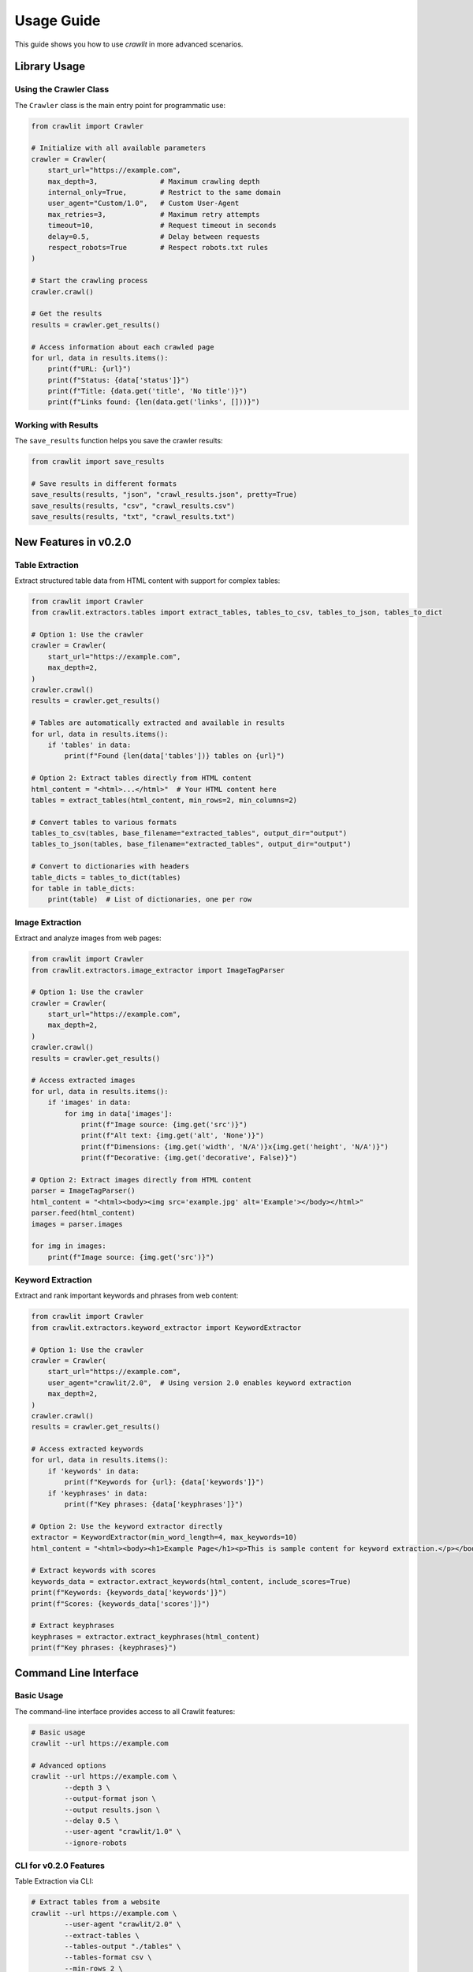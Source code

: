 Usage Guide
===========

This guide shows you how to use `crawlit` in more advanced scenarios.

Library Usage
------------

Using the Crawler Class
^^^^^^^^^^^^^^^^^^^^^

The ``Crawler`` class is the main entry point for programmatic use:

.. code-block:: python

    from crawlit import Crawler
    
    # Initialize with all available parameters
    crawler = Crawler(
        start_url="https://example.com",
        max_depth=3,               # Maximum crawling depth
        internal_only=True,        # Restrict to the same domain
        user_agent="Custom/1.0",   # Custom User-Agent
        max_retries=3,             # Maximum retry attempts
        timeout=10,                # Request timeout in seconds
        delay=0.5,                 # Delay between requests
        respect_robots=True        # Respect robots.txt rules
    )
    
    # Start the crawling process
    crawler.crawl()
    
    # Get the results
    results = crawler.get_results()
    
    # Access information about each crawled page
    for url, data in results.items():
        print(f"URL: {url}")
        print(f"Status: {data['status']}")
        print(f"Title: {data.get('title', 'No title')}")
        print(f"Links found: {len(data.get('links', []))}")

Working with Results
^^^^^^^^^^^^^^^^^^

The ``save_results`` function helps you save the crawler results:

.. code-block:: python

    from crawlit import save_results
    
    # Save results in different formats
    save_results(results, "json", "crawl_results.json", pretty=True)
    save_results(results, "csv", "crawl_results.csv")
    save_results(results, "txt", "crawl_results.txt")
    

New Features in v0.2.0
---------------------

Table Extraction
^^^^^^^^^^^^^^^

Extract structured table data from HTML content with support for complex tables:

.. code-block:: python

    from crawlit import Crawler
    from crawlit.extractors.tables import extract_tables, tables_to_csv, tables_to_json, tables_to_dict

    # Option 1: Use the crawler
    crawler = Crawler(
        start_url="https://example.com",
        max_depth=2,
    )
    crawler.crawl()
    results = crawler.get_results()
    
    # Tables are automatically extracted and available in results
    for url, data in results.items():
        if 'tables' in data:
            print(f"Found {len(data['tables'])} tables on {url}")
    
    # Option 2: Extract tables directly from HTML content
    html_content = "<html>...</html>"  # Your HTML content here
    tables = extract_tables(html_content, min_rows=2, min_columns=2)
    
    # Convert tables to various formats
    tables_to_csv(tables, base_filename="extracted_tables", output_dir="output")
    tables_to_json(tables, base_filename="extracted_tables", output_dir="output")
    
    # Convert to dictionaries with headers
    table_dicts = tables_to_dict(tables)
    for table in table_dicts:
        print(table)  # List of dictionaries, one per row

Image Extraction
^^^^^^^^^^^^^^^

Extract and analyze images from web pages:

.. code-block:: python

    from crawlit import Crawler
    from crawlit.extractors.image_extractor import ImageTagParser
    
    # Option 1: Use the crawler
    crawler = Crawler(
        start_url="https://example.com",
        max_depth=2,
    )
    crawler.crawl()
    results = crawler.get_results()
    
    # Access extracted images
    for url, data in results.items():
        if 'images' in data:
            for img in data['images']:
                print(f"Image source: {img.get('src')}")
                print(f"Alt text: {img.get('alt', 'None')}")
                print(f"Dimensions: {img.get('width', 'N/A')}x{img.get('height', 'N/A')}")
                print(f"Decorative: {img.get('decorative', False)}")
    
    # Option 2: Extract images directly from HTML content
    parser = ImageTagParser()
    html_content = "<html><body><img src='example.jpg' alt='Example'></body></html>"
    parser.feed(html_content)
    images = parser.images
    
    for img in images:
        print(f"Image source: {img.get('src')}")

Keyword Extraction
^^^^^^^^^^^^^^^^

Extract and rank important keywords and phrases from web content:

.. code-block:: python

    from crawlit import Crawler
    from crawlit.extractors.keyword_extractor import KeywordExtractor
    
    # Option 1: Use the crawler
    crawler = Crawler(
        start_url="https://example.com",
        user_agent="crawlit/2.0",  # Using version 2.0 enables keyword extraction
        max_depth=2,
    )
    crawler.crawl()
    results = crawler.get_results()
    
    # Access extracted keywords
    for url, data in results.items():
        if 'keywords' in data:
            print(f"Keywords for {url}: {data['keywords']}")
        if 'keyphrases' in data:
            print(f"Key phrases: {data['keyphrases']}")
    
    # Option 2: Use the keyword extractor directly
    extractor = KeywordExtractor(min_word_length=4, max_keywords=10)
    html_content = "<html><body><h1>Example Page</h1><p>This is sample content for keyword extraction.</p></body></html>"
    
    # Extract keywords with scores
    keywords_data = extractor.extract_keywords(html_content, include_scores=True)
    print(f"Keywords: {keywords_data['keywords']}")
    print(f"Scores: {keywords_data['scores']}")
    
    # Extract keyphrases
    keyphrases = extractor.extract_keyphrases(html_content)
    print(f"Key phrases: {keyphrases}")

Command Line Interface
--------------------

Basic Usage
^^^^^^^^^^

The command-line interface provides access to all Crawlit features:

.. code-block:: bash

    # Basic usage
    crawlit --url https://example.com
    
    # Advanced options
    crawlit --url https://example.com \
            --depth 3 \
            --output-format json \
            --output results.json \
            --delay 0.5 \
            --user-agent "crawlit/1.0" \
            --ignore-robots

CLI for v0.2.0 Features
^^^^^^^^^^^^^^^^^^^^^

Table Extraction via CLI:

.. code-block:: bash

    # Extract tables from a website
    crawlit --url https://example.com \
            --user-agent "crawlit/2.0" \
            --extract-tables \
            --tables-output "./tables" \
            --tables-format csv \
            --min-rows 2 \
            --min-columns 2

Image Extraction via CLI:

.. code-block:: bash

    # Extract images from a website
    crawlit --url https://example.com \
            --user-agent "crawlit/2.0" \
            --extract-images \
            --images-output "./images"

Keyword Extraction via CLI:

.. code-block:: bash

    # Extract keywords from a website
    crawlit --url https://example.com \
            --user-agent "crawlit/2.0" \
            --extract-keywords \
            --keywords-output keywords.json \
            --max-keywords 30 \
            --min-word-length 4

Combined Features via CLI:

.. code-block:: bash

    # Use all extraction features together
    crawlit --url https://example.com \
            --user-agent "crawlit/2.0" \
            --depth 2 \
            --extract-tables \
            --tables-output "./tables" \
            --extract-images \
            --images-output "./images" \
            --extract-keywords \
            --keywords-output keywords.json
    
    # Save as JSON
    save_results(results, output_format="json", output_file="results.json", pretty_json=True)
    
    # Save as CSV
    save_results(results, output_format="csv", output_file="results.csv")
    
    # Save as plain text
    save_results(results, output_format="txt", output_file="results.txt")
    
    # Generate a summary report
    from crawlit import generate_summary_report
    summary = generate_summary_report(results)
    print(summary)

Extracting Data from Pages
^^^^^^^^^^^^^^^^^^^^^^^^^^

Crawlit provides built-in extractors for common data types:

Image Extraction
"""""""""""""""

Extract images and their attributes from web pages:

.. code-block:: python

    from crawlit import Crawler
    
    crawler = Crawler("https://example.com")
    crawler.crawl()
    results = crawler.get_results()
    
    # Process extracted images
    for url, page_data in results.items():
        if 'images' in page_data and page_data['images']:
            print(f"\nImages on {url}: {len(page_data['images'])}")
            
            for img in page_data['images']:
                print(f"- Source: {img['src']}")
                print(f"  Alt text: {img.get('alt', 'None')}")
                
                # Check if image has dimensions
                if 'width' in img and 'height' in img:
                    print(f"  Dimensions: {img['width']}x{img['height']}")
                
                # Check if image is likely decorative (missing alt text)
                if img.get('decorative', False):
                    print("  Warning: Missing alt text (accessibility issue)")

Each image is returned as a dictionary containing:

- ``src``: The image source URL
- ``alt``: Alternative text for the image (if any)
- ``title``: Title attribute (if any) 
- ``width`` and ``height``: Dimensions (if specified)
- ``class``: CSS class attributes
- ``decorative``: Boolean flag indicating if the image lacks alt text
- ``parent_tag``: The HTML tag containing the image

Table Extraction
"""""""""""""""

Command Line Interface
--------------------

Basic Examples
^^^^^^^^^^^

.. code-block:: bash

    # Basic crawling
    crawlit --url https://example.com
    
    # Set crawling depth
    crawlit --url https://example.com --depth 2
    
    # Save results to a specific file
    crawlit --url https://example.com --output myresults.json

Advanced Options
^^^^^^^^^^^^^

.. code-block:: bash

    # Full example with all options
    crawlit --url https://example.com \
            --depth 3 \
            --output-format json \
            --output results.json \
            --pretty-json \
            --delay 0.5 \
            --user-agent "MyCustomBot/1.0" \
            --allow-external \
            --ignore-robots \
            --verbose \
            --summary
